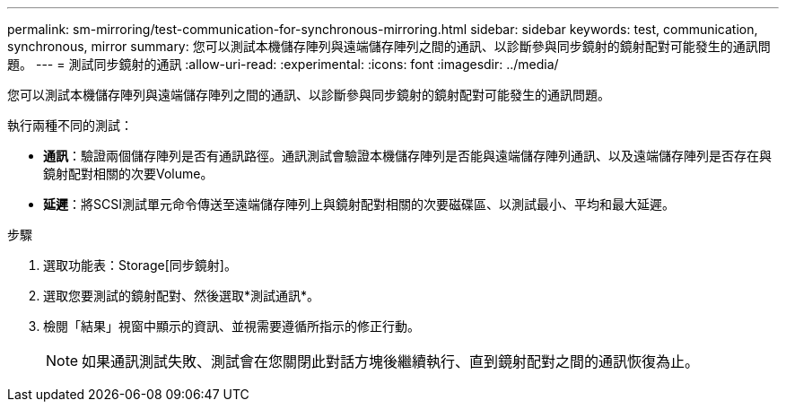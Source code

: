 ---
permalink: sm-mirroring/test-communication-for-synchronous-mirroring.html 
sidebar: sidebar 
keywords: test, communication, synchronous, mirror 
summary: 您可以測試本機儲存陣列與遠端儲存陣列之間的通訊、以診斷參與同步鏡射的鏡射配對可能發生的通訊問題。 
---
= 測試同步鏡射的通訊
:allow-uri-read: 
:experimental: 
:icons: font
:imagesdir: ../media/


[role="lead"]
您可以測試本機儲存陣列與遠端儲存陣列之間的通訊、以診斷參與同步鏡射的鏡射配對可能發生的通訊問題。

執行兩種不同的測試：

* *通訊*：驗證兩個儲存陣列是否有通訊路徑。通訊測試會驗證本機儲存陣列是否能與遠端儲存陣列通訊、以及遠端儲存陣列是否存在與鏡射配對相關的次要Volume。
* *延遲*：將SCSI測試單元命令傳送至遠端儲存陣列上與鏡射配對相關的次要磁碟區、以測試最小、平均和最大延遲。


.步驟
. 選取功能表：Storage[同步鏡射]。
. 選取您要測試的鏡射配對、然後選取*測試通訊*。
. 檢閱「結果」視窗中顯示的資訊、並視需要遵循所指示的修正行動。
+
[NOTE]
====
如果通訊測試失敗、測試會在您關閉此對話方塊後繼續執行、直到鏡射配對之間的通訊恢復為止。

====

